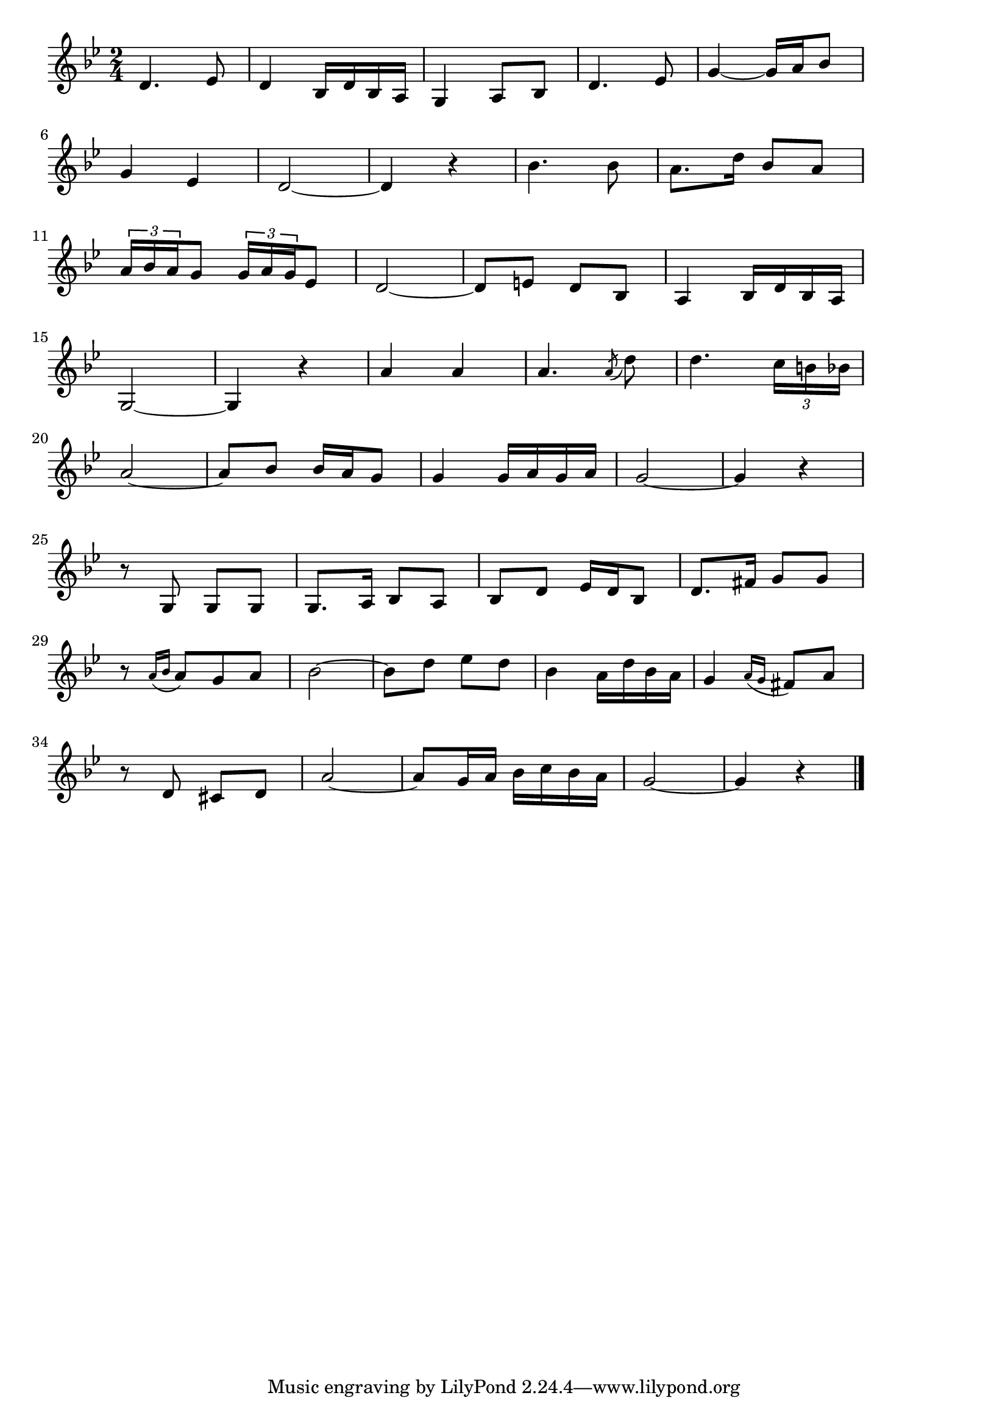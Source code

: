 \version "2.18.2"

% 誰か故郷を想わざる(はなつむのべにひはおちて)
% \index{だれか@誰か故郷を想わざる(はなつむのべにひはおちて)}

\score {

\layout {
line-width = #170
indent = 0\mm
}

\relative c' {
\key g \minor
\time 2/4
\set Score.tempoHideNote = ##t
\tempo 4=120
\numericTimeSignature

d4. es8 |
d4 bes16 d bes a |
g4 a8 bes |
d4. es 8 |
g4~ g16 a bes8 |
\break
g 4 es 4 |
d2~  |
d4 r |
bes'4. bes8 |
a8. d16 |
bes8 a |
\break
\tuplet3/2{a16 bes a} g8 \tuplet3/2{g16 a g} es8 |
d2~ |
d8 e d bes |
a4 bes16 d bes  a |
\break
g2~ |
g4 r |
a'4 a |
a4.  \acciaccatura {a8} d8 |
d4. \tuplet3/2{c16 b bes} |
\break
a2~ |
a8  bes bes16 a g8 |
g4 g16 a g a |
g2~ |
g4 r |
\break
r8  g, g g |
g8.  a16 bes8  a |
bes  d es16 d bes8 |
d8.  fis16 g8  g |
\break
r8 \appoggiatura{a16 [bes]} a8[ g a] |
bes2 ~ |
bes8  d es  d  |
bes4 a16 d bes a |
g4 \appoggiatura {a16[ g]} fis8 a |
\break
r8 d,  cis d |
a'2~  |
a8  g16 a bes c bes a |
g2 ~ |
g4 r |



\bar "|."
}

\midi {}

}